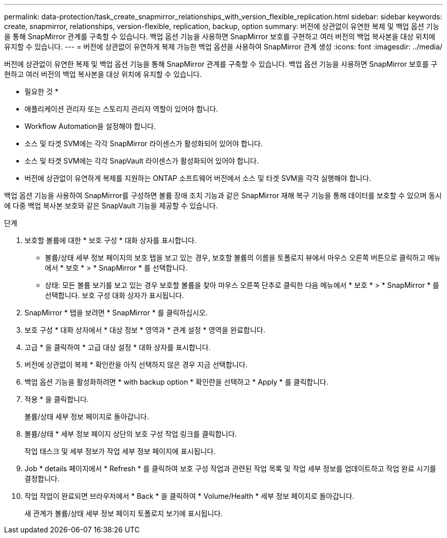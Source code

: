 ---
permalink: data-protection/task_create_snapmirror_relationships_with_version_flexible_replication.html 
sidebar: sidebar 
keywords: create, snapmirror, relationships, version-flexible, replication, backup, option 
summary: 버전에 상관없이 유연한 복제 및 백업 옵션 기능을 통해 SnapMirror 관계를 구축할 수 있습니다. 백업 옵션 기능을 사용하면 SnapMirror 보호를 구현하고 여러 버전의 백업 복사본을 대상 위치에 유지할 수 있습니다. 
---
= 버전에 상관없이 유연하게 복제 가능한 백업 옵션을 사용하여 SnapMirror 관계 생성
:icons: font
:imagesdir: ../media/


[role="lead"]
버전에 상관없이 유연한 복제 및 백업 옵션 기능을 통해 SnapMirror 관계를 구축할 수 있습니다. 백업 옵션 기능을 사용하면 SnapMirror 보호를 구현하고 여러 버전의 백업 복사본을 대상 위치에 유지할 수 있습니다.

* 필요한 것 *

* 애플리케이션 관리자 또는 스토리지 관리자 역할이 있어야 합니다.
* Workflow Automation을 설정해야 합니다.
* 소스 및 타겟 SVM에는 각각 SnapMirror 라이센스가 활성화되어 있어야 합니다.
* 소스 및 타겟 SVM에는 각각 SnapVault 라이센스가 활성화되어 있어야 합니다.
* 버전에 상관없이 유연하게 복제를 지원하는 ONTAP 소프트웨어 버전에서 소스 및 타겟 SVM을 각각 실행해야 합니다.


백업 옵션 기능을 사용하여 SnapMirror를 구성하면 볼륨 장애 조치 기능과 같은 SnapMirror 재해 복구 기능을 통해 데이터를 보호할 수 있으며 동시에 다중 백업 복사본 보호와 같은 SnapVault 기능을 제공할 수 있습니다.

.단계
. 보호할 볼륨에 대한 * 보호 구성 * 대화 상자를 표시합니다.
+
** 볼륨/상태 세부 정보 페이지의 보호 탭을 보고 있는 경우, 보호할 볼륨의 이름을 토폴로지 뷰에서 마우스 오른쪽 버튼으로 클릭하고 메뉴에서 * 보호 * > * SnapMirror * 를 선택합니다.
** 상태: 모든 볼륨 보기를 보고 있는 경우 보호할 볼륨을 찾아 마우스 오른쪽 단추로 클릭한 다음 메뉴에서 * 보호 * > * SnapMirror * 를 선택합니다. 보호 구성 대화 상자가 표시됩니다.


. SnapMirror * 탭을 보려면 * SnapMirror * 를 클릭하십시오.
. 보호 구성 * 대화 상자에서 * 대상 정보 * 영역과 * 관계 설정 * 영역을 완료합니다.
. 고급 * 을 클릭하여 * 고급 대상 설정 * 대화 상자를 표시합니다.
. 버전에 상관없이 복제 * 확인란을 아직 선택하지 않은 경우 지금 선택합니다.
. 백업 옵션 기능을 활성화하려면 * with backup option * 확인란을 선택하고 * Apply * 를 클릭합니다.
. 적용 * 을 클릭합니다.
+
볼륨/상태 세부 정보 페이지로 돌아갑니다.

. 볼륨/상태 * 세부 정보 페이지 상단의 보호 구성 작업 링크를 클릭합니다.
+
작업 태스크 및 세부 정보가 작업 세부 정보 페이지에 표시됩니다.

. Job * details 페이지에서 * Refresh * 를 클릭하여 보호 구성 작업과 관련된 작업 목록 및 작업 세부 정보를 업데이트하고 작업 완료 시기를 결정합니다.
. 작업 작업이 완료되면 브라우저에서 * Back * 을 클릭하여 * Volume/Health * 세부 정보 페이지로 돌아갑니다.
+
새 관계가 볼륨/상태 세부 정보 페이지 토폴로지 보기에 표시됩니다.


